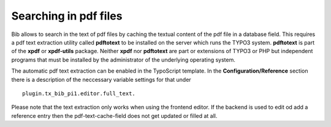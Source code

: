 ﻿

.. ==================================================
.. FOR YOUR INFORMATION
.. --------------------------------------------------
.. -*- coding: utf-8 -*- with BOM.

.. ==================================================
.. DEFINE SOME TEXTROLES
.. --------------------------------------------------
.. role::   underline
.. role::   typoscript(code)
.. role::   ts(typoscript)
   :class:  typoscript
.. role::   php(code)


Searching in pdf files
^^^^^^^^^^^^^^^^^^^^^^

Bib allows to search in the text of pdf files by caching the
textual content of the pdf file in a database field. This requires a
pdf text extraction utility called  **pdftotext** to be installed on
the server which runs the TYPO3 system. **pdftotext** is part of the
**xpdf** or **xpdf-utils** package. Neither **xpdf** nor **pdftotext**
are part or extensions of TYPO3 or PHP but independent programs that
must be installed by the administrator of the underlying operating
system.

The automatic pdf text extraction can be enabled in the TypoScript
template. In the **Configuration/Reference** section there is a
description of the neccessary variable settings for that under

::

  plugin.tx_bib_pi1.editor.full_text.

Please note that the text extraction only works when using the
frontend editor. If the backend is used to edit od add a reference
entry then the pdf-text-cache-field does not get updated or filled at
all.

